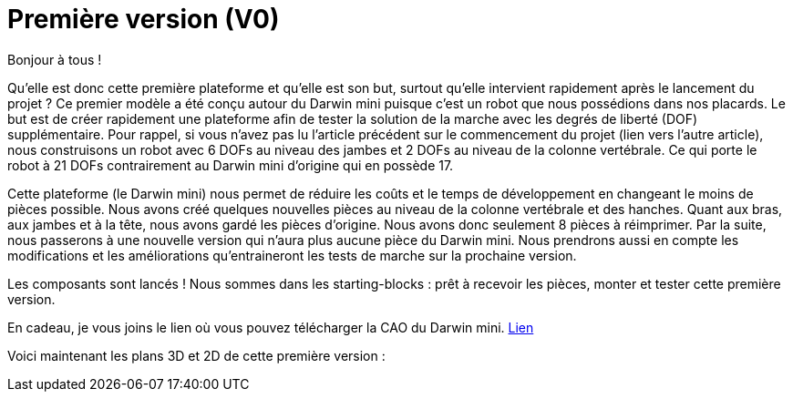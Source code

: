 = Première version (V0)

:published_at: 2015-03-30
:hp-tags: V0, Mécanique


Bonjour à tous !

Qu’elle est donc cette première plateforme et qu’elle est son but, surtout qu’elle intervient rapidement après le lancement du projet ? 
Ce premier modèle a été conçu autour du Darwin mini puisque c’est un robot que nous possédions dans nos placards. Le but est de créer rapidement une plateforme afin de tester la solution de la marche avec les degrés de liberté (DOF) supplémentaire. Pour rappel, si vous n’avez pas lu l’article précédent sur le commencement du projet (lien vers l’autre article), nous construisons un robot avec 6 DOFs au niveau des jambes et 2 DOFs au niveau de la colonne vertébrale. Ce qui porte le robot à 21 DOFs contrairement au Darwin mini d’origine qui en possède 17. 

Cette plateforme (le Darwin mini) nous permet de réduire les coûts et le temps de développement en changeant le moins de pièces possible. Nous avons créé quelques nouvelles pièces au niveau de la colonne vertébrale et des hanches. Quant aux bras, aux jambes et à la tête, nous avons gardé les pièces d’origine. Nous avons donc seulement 8 pièces à réimprimer. Par la suite, nous passerons à une nouvelle version qui n’aura plus aucune pièce du Darwin mini. Nous prendrons aussi en compte les modifications et les améliorations qu’entraineront les tests de marche sur la prochaine version.

Les composants sont lancés ! Nous sommes dans les starting-blocks : prêt à recevoir les pièces, monter et tester cette première version.

En cadeau, je vous joins le lien où vous pouvez télécharger la CAO du Darwin mini. https://github.com/Alexandre-lefalher/Darwin_mini[Lien]

Voici maintenant les plans 3D et 2D de cette première version :
